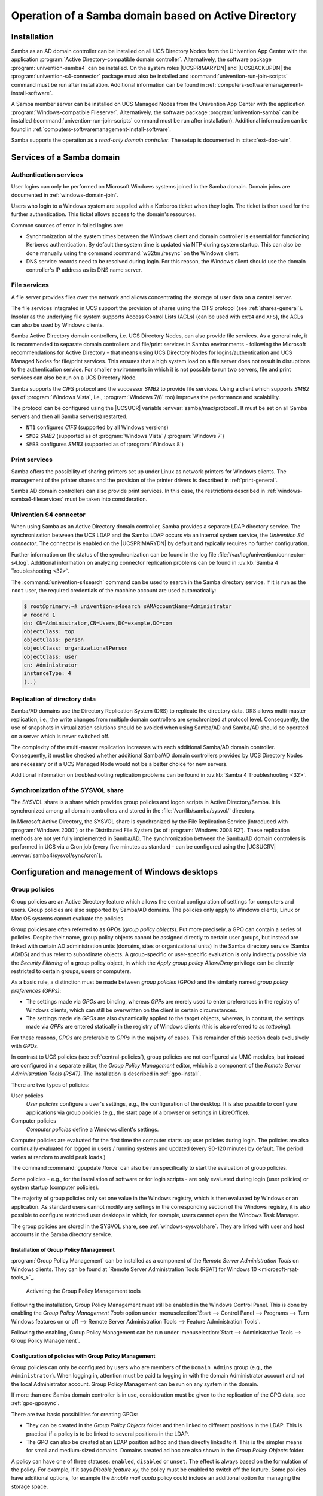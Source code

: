 .. _windows-ad-domain:

Operation of a Samba domain based on Active Directory
=====================================================

.. _windows-setup4:

Installation
------------

Samba as an AD domain controller can be installed on all UCS Directory Nodes
from the Univention App Center with the application :program:`Active
Directory-compatible domain controller`. Alternatively, the software package
:program:`univention-samba4` can be installed. On the system roles
|UCSPRIMARYDN| and |UCSBACKUPDN| the :program:`univention-s4-connector` package
must also be installed and :command:`univention-run-join-scripts` command must
be run after installation. Additional information can be found in
:ref:`computers-softwaremanagement-install-software`.

A Samba member server can be installed on UCS Managed Nodes from the Univention
App Center with the application :program:`Windows-compatible Fileserver`.
Alternatively, the software package :program:`univention-samba` can be installed
(:command:`univention-run-join-scripts` command must be run after installation).
Additional information can be found in
:ref:`computers-softwaremanagement-install-software`.

Samba supports the operation as a *read-only domain controller*. The setup is
documented in :cite:t:`ext-doc-win`.

.. _windows-samba4-services:

Services of a Samba domain
--------------------------

.. _windows-samba4-services-auth:

Authentication services
~~~~~~~~~~~~~~~~~~~~~~~

User logins can only be performed on Microsoft Windows systems joined in the
Samba domain. Domain joins are documented in :ref:`windows-domain-join`.

Users who login to a Windows system are supplied with a Kerberos ticket when
they login. The ticket is then used for the further authentication. This ticket
allows access to the domain's resources.

Common sources of error in failed logins are:

* Synchronization of the system times between the Windows client and domain
  controller is essential for functioning Kerberos authentication. By default
  the system time is updated via NTP during system startup. This can also be
  done manually using the command :command:`w32tm /resync` on the Windows
  client.

* DNS service records need to be resolved during login. For this reason, the
  Windows client should use the domain controller's IP address as its DNS name
  server.

.. _windows-samba4-fileservices:

File services
~~~~~~~~~~~~~

A file server provides files over the network and allows concentrating the
storage of user data on a central server.

The file services integrated in UCS support the provision of shares using the
CIFS protocol (see :ref:`shares-general`). Insofar as the underlying file system
supports Access Control Lists (ACLs) (can be used with ``ext4`` and ``XFS``),
the ACLs can also be used by Windows clients.

Samba Active Directory domain controllers, i.e. UCS Directory Nodes, can also
provide file services. As a general rule, it is recommended to separate domain
controllers and file/print services in Samba environments - following the
Microsoft recommendations for Active Directory - that means using UCS Directory
Nodes for logins/authentication and UCS Managed Nodes for file/print services.
This ensures that a high system load on a file server does not result in
disruptions to the authentication service. For smaller environments in which it
is not possible to run two servers, file and print services can also be run on a
UCS Directory Node.

Samba supports the *CIFS* protocol and the successor *SMB2* to provide file
services. Using a client which supports *SMB2* (as of :program:`Windows Vista`,
i.e., :program:`Windows 7/8` too) improves the performance and scalability.

The protocol can be configured using the |UCSUCR| variable
:envvar:`samba/max/protocol`. It must be set on all Samba servers and then all
Samba server(s) restarted.

* ``NT1`` configures *CIFS* (supported by all Windows versions)

* ``SMB2`` *SMB2* (supported as of :program:`Windows Vista` / :program:`Windows 7`)

* ``SMB3`` configures *SMB3* (supported as of :program:`Windows 8`)

.. _windows-samba4-services-print:

Print services
~~~~~~~~~~~~~~

Samba offers the possibility of sharing printers set up under Linux as network
printers for Windows clients. The management of the printer shares and the
provision of the printer drivers is described in :ref:`print-general`.

Samba AD domain controllers can also provide print services. In this case, the
restrictions described in :ref:`windows-samba4-fileservices` must be taken into
consideration.

.. _windows-s4-connector:

Univention S4 connector
~~~~~~~~~~~~~~~~~~~~~~~

When using Samba as an Active Directory domain controller, Samba provides a
separate LDAP directory service. The synchronization between the UCS LDAP and
the Samba LDAP occurs via an internal system service, the *Univention S4
connector*. The connector is enabled on the |UCSPRIMARYDN| by default and
typically requires no further configuration.

Further information on the status of the synchronization can be found in
the log file
:file:`/var/log/univention/connector-s4.log`. Additional
information on analyzing connector replication problems can be found in
:uv:kb:`Samba 4 Troubleshooting <32>`.

The :command:`univention-s4search` command can be used to
search in the Samba directory service. If it is run as the
``root`` user, the required
credentials of the machine account are used automatically:

.. code-block:: console

   $ root@primary:~# univention-s4search sAMAccountName=Administrator
   # record 1
   dn: CN=Administrator,CN=Users,DC=example,DC=com
   objectClass: top
   objectClass: person
   objectClass: organizationalPerson
   objectClass: user
   cn: Administrator
   instanceType: 4
   (..)


.. _windows-multi-primary:

Replication of directory data
~~~~~~~~~~~~~~~~~~~~~~~~~~~~~

Samba/AD domains use the Directory Replication System (DRS) to replicate
the directory data. DRS allows multi-master replication, i.e., the write
changes from multiple domain controllers are synchronized at protocol
level. Consequently, the use of snapshots in virtualization solutions
should be avoided when using Samba/AD and Samba/AD should be operated on
a server which is never switched off.

The complexity of the multi-master replication increases with each
additional Samba/AD domain controller. Consequently, it must be checked
whether additional Samba/AD domain controllers provided by UCS Directory
Nodes are necessary or if a UCS Managed Node would not be a better
choice for new servers.

Additional information on troubleshooting replication problems can be
found in :uv:kb:`Samba 4 Troubleshooting <32>`.

.. _windows-sysvolshare:

Synchronization of the SYSVOL share
~~~~~~~~~~~~~~~~~~~~~~~~~~~~~~~~~~~

The SYSVOL share is a share which provides group policies and logon scripts in
Active Directory/Samba. It is synchronized among all domain controllers and
stored in the :file:`/var/lib/samba/sysvol/` directory.

In Microsoft Active Directory, the SYSVOL share is synchronized by the File
Replication Service (introduced with :program:`Windows 2000`) or the Distributed
File System (as of :program:`Windows 2008 R2`). These replication methods are
not yet fully implemented in Samba/AD. The synchronization between the Samba/AD
domain controllers is performed in UCS via a Cron job (every five minutes as
standard - can be configured using the |UCSUCRV|
:envvar:`samba4/sysvol/sync/cron`).

.. _windows-samba4-desktopmanagement:

Configuration and management of Windows desktops
------------------------------------------------

.. _group-policies:

Group policies
~~~~~~~~~~~~~~

Group policies are an Active Directory feature which allows the central
configuration of settings for computers and users. Group policies are also
supported by Samba/AD domains. The policies only apply to Windows clients; Linux
or Mac OS systems cannot evaluate the policies.

Group policies are often referred to as GPOs (*group policy objects*). Put more
precisely, a GPO can contain a series of policies. Despite their name, group
policy objects cannot be assigned directly to certain user groups, but instead
are linked with certain AD administration units (domains, sites or
organizational units) in the Samba directory service (Samba AD/DS) and thus
refer to subordinate objects. A group-specific or user-specific evaluation is
only indirectly possible via the *Security Filtering* of a group policy object,
in which the *Apply group policy Allow/Deny* privilege can be directly
restricted to certain groups, users or computers.

As a basic rule, a distinction must be made between *group policies* (GPOs) and
the similarly named *group policy preferences (GPPs)*:

* The settings made via *GPOs* are binding, whereas *GPPs* are merely used to
  enter preferences in the registry of Windows clients, which can still be
  overwritten on the client in certain circumstances.

* The settings made via *GPOs* are also dynamically applied to the target
  objects, whereas, in contrast, the settings made via *GPPs* are entered
  statically in the registry of Windows clients (this is also referred to as
  *tattooing*).

For these reasons, *GPOs* are preferable to *GPPs* in the majority of cases.
This remainder of this section deals exclusively with *GPOs*.

In contrast to UCS policies (see :ref:`central-policies`), group policies are
not configured via UMC modules, but instead are configured in a separate editor,
the *Group Policy Management* editor, which is a component of the *Remote Server
Administration Tools (RSAT)*. The installation is described in
:ref:`gpo-install`.

There are two types of policies:

User policies
   *User policies* configure a user's settings, e.g., the configuration of the
   desktop. It is also possible to configure applications via group policies
   (e.g., the start page of a browser or settings in LibreOffice).

Computer policies
   *Computer policies* define a Windows client's settings.

Computer policies are evaluated for the first time the computer starts
up; user policies during login. The policies are also continually
evaluated for logged in users / running systems and updated (every
90-120 minutes by default. The period varies at random to avoid peak
loads.)

The command :command:`gpupdate /force` can also be run
specifically to start the evaluation of group policies.

Some policies - e.g., for the installation of software or for login
scripts - are only evaluated during login (user policies) or system
startup (computer policies).

The majority of group policies only set one value in the Windows
registry, which is then evaluated by Windows or an application. As
standard users cannot modify any settings in the corresponding section
of the Windows registry, it is also possible to configure restricted
user desktops in which, for example, users cannot open the Windows Task
Manager.

The group policies are stored in the SYSVOL share, see :ref:`windows-sysvolshare`. They are linked with user
and host accounts in the Samba directory service.

.. _gpo-install:

Installation of Group Policy Management
"""""""""""""""""""""""""""""""""""""""

:program:`Group Policy Management` can be installed as a component of the
*Remote Server Administration Tools* on Windows clients. They can be found at
`Remote Server Administration Tools (RSAT) for Windows 10
<microsoft-rsat-tools_>`_.

.. _windows-gpo-activate:

.. figure:: /images/gpo-activate.*
   :alt: Activating the Group Policy Management tools

   Activating the Group Policy Management tools

Following the installation, Group Policy Management must still be enabled in the
Windows Control Panel. This is done by enabling the *Group Policy Management
Tools* option under :menuselection:`Start --> Control Panel --> Programs -->
Turn Windows features on or off --> Remote Server Administration Tools -->
Feature Administration Tools`.

Following the enabling, Group Policy Management can be run under
:menuselection:`Start --> Administrative Tools --> Group Policy Management`.

.. _gpo-config:

Configuration of policies with Group Policy Management
""""""""""""""""""""""""""""""""""""""""""""""""""""""

Group policies can only be configured by users who are members of the ``Domain
Admins`` group (e.g., the ``Administrator``). When logging in, attention must be
paid to logging in with the domain Administrator account and not the local
Administrator account. Group Policy Management can be run on any system in the
domain.

If more than one Samba domain controller is in use, consideration must be given
to the replication of the GPO data, see :ref:`gpo-gposync`.

There are two basic possibilities for creating GPOs:

* They can be created in the *Group Policy Objects* folder and then linked to
  different positions in the LDAP. This is practical if a policy is to be linked
  to several positions in the LDAP.

* The GPO can also be created at an LDAP position ad hoc and then directly
  linked to it. This is the simpler means for small and medium-sized domains.
  Domains created ad hoc are also shown in the *Group Policy Objects* folder.

A policy can have one of three statuses: ``enabled``, ``disabled`` or ``unset``.
The effect is always based on the formulation of the policy. For example, if it
says *Disable feature xy*, the policy must be enabled to switch off the feature.
Some policies have additional options, for example the *Enable mail quota*
policy could include an additional option for managing the storage space.

.. _windows-gpo-edit:

.. figure:: /images/gpo-edit-policy.*
   :alt: Editing a policy

   Editing a policy

Two standard policy objects are predefined:

Default Domain Policy
   The *Default Domain Policy* object can be used to configure global policies
   for all users and computers within the same domain.

Default Domain Controllers Policy
   The *Default Domain Controllers Policy* object has no use in a Samba domain
   (in a Microsoft AD domain the policies for Microsoft domain controllers would
   be performed via this object). The configuration of the Samba domain
   controllers in UCS is largely performed via |UCSUCR|.

AD domains can be structured in sites. All the sites are listed in the
main menu of *Global Policy Management*. There is also a list of the
domains there. The current Samba versions do not support forest domains,
so there is only ever one domain displayed here.

One domain can be structured in different organizational units (OUs).
This can, for example, be used to store the employees from accounting
and the users in the administration department in different LDAP
positions.

Group policies can mutually overlap. In this case, the inheritance principle
applies, e.g., the superordinate policies overwrite the subordinate ones. The
applicable policies for a user can be displayed on the Windows client either
with the modeling wizard in *Group Policy Management* or by entering the command
:command:`gpresult /user USERNAME /v` in the Windows command line.

.. _windows-gpo-user:

.. figure:: /images/gpo-gpresult.*
   :alt: Evaluating the GPO for the user ``user01``

   Evaluating the GPO for the user ``user01``

The policies are evaluated in the following order:

#. By default *Default Domain Policy* settings apply for all the users and
   computers within the domain.

#. Policies linked to an OU overwrite policies from the default domain policy.
   If the OUs are nested further, in the case of conflict, the "most
   subordinate" policies in each case, in other words the one most closely
   linked to the target object, apply. The following evaluation order applies:

   * Assignment of a policy to an Active Directory site

   * Settings of the default domain policy

   * Assignment of a policy to an organizational unit (OU) (in turn, each
     subordinate OU overrules policies from superordinate OUs).

Example: A company blocks access to the :program:`Windows Task Manager` in general.
This is done by enabling the :guilabel:`Remove Task Manager`
policy in the *Default Domain Policy* object.
However, the Task Manager should still be available to some staff with
the requisite technical expertise. These users are saved in the
*IT staff* OU. An additional group policy object
is now created in which the :guilabel:`Remove Task Manager`
policy is set to *disabled*. The new GPO is linked
with the *IT staff* OU.

.. _gpo-gposync:

Configuration of group policies in environments with more than one Samba domain controller
""""""""""""""""""""""""""""""""""""""""""""""""""""""""""""""""""""""""""""""""""""""""""

A group policy is technically composed of two parts: On the one hand there is a
directory in the domain controllers' file system which contains the actual
policy files which are to be implemented on the Window system (saved in the
SYSVOL share (see :ref:`windows-sysvolshare`)). On the other hand there is an
object with the same name in the LDAP tree of the Samba directory service (Samba
AD/DS), which is usually saved below an LDAP container named *Group Policy
Objects*.

Although the LDAP replication between the domain controllers is performed in
just a few seconds, the files in the SYSVOL share are only replicated every five
minutes in the default setting. It must be noted that the application of newly
configured group policies in this period may fail if a client happens to consult
a domain controller which has not yet replicated the current files.

.. _gpo-adm:

Administrative templates (ADMX/ADM)
"""""""""""""""""""""""""""""""""""

The policies displayed in *Group Policy Management* can be expanded with
so-called *administrative templates*. This type of template defines the name
under which the policy should appear in Group Policy Management and which value
should be set in the Windows registry. Administrative templates are saved in
so-called *ADMX files* (previously *ADM files*), see :cite:t:`admx-reference`.

Among other things, ADMX files offer the advantage that they can be provided
centrally across several domain controllers so that Group Policy Management on
all Windows clients displays the same configuration possibilities, see
:cite:t:`admx-central`.

The following example of an ADM file defines a computer policy in which a
registry key is configured for the (fictitious) Univention RDP client. ADM files
can also be converted to the newer ADMX format using third-party tools. The
administrative template must have the file suffix :file:`.adm`:

.. code-block::

   CLASS MACHINE
   CATEGORY "Univention"
   POLICY "RDP client"
   KEYNAME "Univention\RDP\StorageRedirect"
   EXPLAIN "If this option it activated, sound output is enabled in the RDP client"
   VALUENAME "Sound redirection"
   VALUEON "Activated"
   VALUEOFF "Deactivated"
   END POLICY
   END CATEGORY


.. _windows-gpo-admin:

.. figure:: /images/gpo-adm-template.*
   :alt: The activated administrative template

   The activated administrative template

The ADM file can then be converted to the ADMX format or imported directly via
Group Policy Management. This is done by following the context menu
:menuselection:`Administrative templates --> Add/Remove Templates` option.
:guilabel:`Add` can be used to import an ADM file. The administrative templates
are also saved in the SYSVOL share and replicated, which allows Group Policy
Management to access them from the Windows clients.

.. _gpo-wmifilter:

Application of policies based on computer properties (WMI filters)
""""""""""""""""""""""""""""""""""""""""""""""""""""""""""""""""""

It is also possible to configure policies based on system properties. These
properties are provided via the Windows Management Instrumentation interface.
The mechanism which builds on this is known as *WMI filtering*. This makes it
possible, for example, to apply a policy only to PCs with a 64-bit processor
architecture or with at least 8 GB of RAM. If a system property changes (e.g.,
if more memory is installed), the respective filter is automatically
re-evaluated by the client.

The WMI filters are displayed in the domain structure in the *WMI Filters*
container. :guilabel:`New` can be used to define an additional filter. The
filter rules are defined under *Queries*. The rules are defined in a syntax
similar to SQL. Examples rules can be found in :cite:t:`microsoft-wmi-filter`
and :cite:t:`add-wmi-filters`.

.. _netlogon-share-samba4:

Logon scripts / NETLOGON share
~~~~~~~~~~~~~~~~~~~~~~~~~~~~~~

The NETLOGON share serves the purpose of providing logon scripts in Windows
domains. The logon scripts are executed following after the user login and allow
the adaptation of the user's working environment. Scripts have to be saved in a
format which can be executed by Windows, such as :file:`bat`.

The logon scripts are stored in
:samp:`/var/lib/samba/sysvol/{Domainname}/scripts/` and provided under the share
name *NETLOGON*. The filename of the script must be given relative to that
directory.

The NETLOGON share is replicated within the scope of the SYSVOL replication.

The logon script can be assigned for each user, see :ref:`users-management`.

.. _windows-serverhome-samba4:

Configuration of the file server for the home directory
~~~~~~~~~~~~~~~~~~~~~~~~~~~~~~~~~~~~~~~~~~~~~~~~~~~~~~~

The home directory can be defined user-specifically in the UMC module
:guilabel:`Users`, see :ref:`users-management`. This is performed with the
setting *`Windows home path*, e.g., :literal:`\\\\ucs-file-server\smith`.

The multi edit mode of UMC modules can be used to assign the home directory to
multiple users at one time, see :ref:`central-user-interface-edit`.

.. _windows-roamingprofiles-samba4:

Roaming profiles
~~~~~~~~~~~~~~~~

Samba supports roaming profiles, i.e., user settings are saved on a
central server. This directory is also used for storing the files which
the user saves in the *My Documents* folder.
Initially, these files are stored locally on the Windows computer and
then synchronized onto the Samba server when the user logs off.

No roaming profiles are used by default in Samba/AD.

Roaming profiles can be configured via a group policy found under
:menuselection:`Computer configuration --> Policies --> Administrative templates
--> System --> User profiles --> Set roaming profile path for all users logging
onto this computer`. If this is set to the UNC path
:file:`%LOGONSERVER%\\%USERNAME%\\windows-profiles\\default` the profile data will
get written to the directories :samp:`windows-profiles\\default.V{?}` in the home
directory of the user located on the currently chosen logon server.

Alternatively the profile path can be defined for individual user accounts. This
is possible in the UMC module :guilabel:`Users` under the *Account* tab by
filling the field *Windows profile directory*. The corresponding UDM property is
called ``profilepath``. In the OpenLDAP back end this is stored in the LDAP
attribute ``sambaProfilePath``.

If the profile path is changed, then a new profile directory will be
created. The data in the old profile directory will be kept. These data
can be manually copied or moved to the new profile directory. Finally,
the old profile directory can be deleted.

.. note::

   As standard, the ``Administrator`` accesses shares with ``root`` rights. If
   as a result the profile directory is created with the root user, it should be
   manually assigned to the ``Administrator`` with the command :command:`chown`.

.. spelling::

   ad hoc
